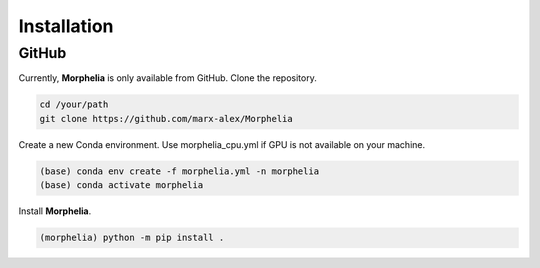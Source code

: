 Installation
===================================

GitHub
------------

Currently, **Morphelia** is only available from GitHub.
Clone the repository.

.. code-block:: console

    cd /your/path
    git clone https://github.com/marx-alex/Morphelia

Create a new Conda environment.
Use morphelia_cpu.yml if GPU is not available on your machine.

.. code-block:: console

    (base) conda env create -f morphelia.yml -n morphelia
    (base) conda activate morphelia

Install **Morphelia**.

.. code-block:: console

    (morphelia) python -m pip install .
